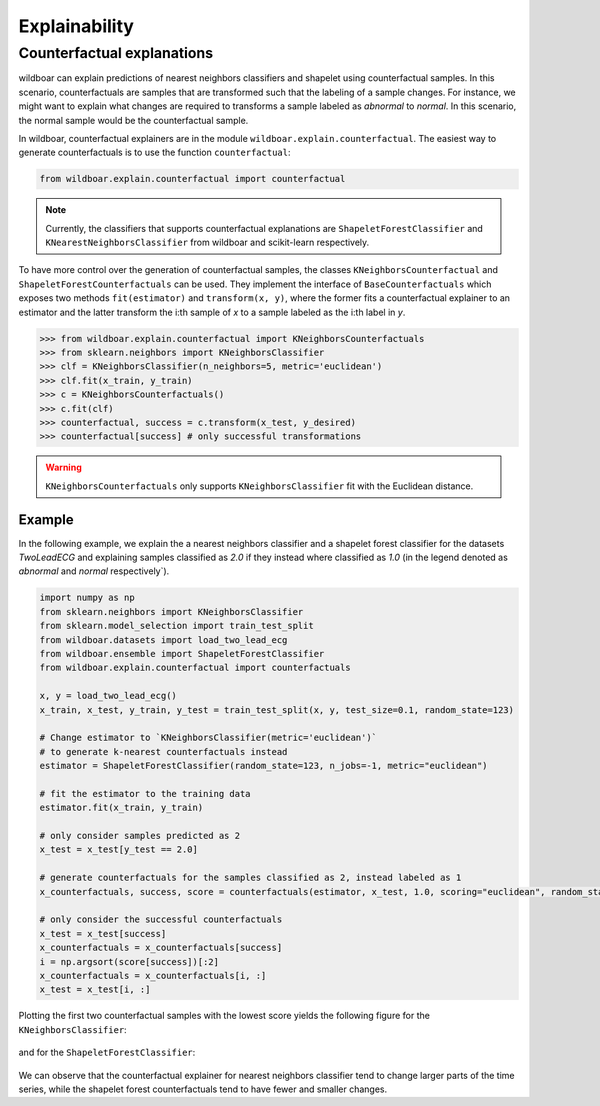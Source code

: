 =============
Explainability
=============

Counterfactual explanations
===========================

wildboar can explain predictions of nearest neighbors classifiers and shapelet
using counterfactual samples. In this scenario, counterfactuals are samples that
are transformed such that the labeling of a sample changes. For instance,
we might want to explain what changes are required to transforms a sample
labeled as `abnormal` to `normal`. In this scenario, the normal sample would
be the counterfactual sample.

In wildboar, counterfactual explainers are in the module ``wildboar.explain.counterfactual``.
The easiest way to generate counterfactuals is to use the function ``counterfactual``:

.. code-block:: python

    from wildboar.explain.counterfactual import counterfactual

.. note::

    Currently, the classifiers that supports counterfactual explanations
    are ``ShapeletForestClassifier`` and ``KNearestNeighborsClassifier``
    from wildboar and scikit-learn respectively.

To have more control over the generation of counterfactual samples, the classes
``KNeighborsCounterfactual`` and ``ShapeletForestCounterfactuals`` can be used.
They implement the interface of ``BaseCounterfactuals`` which exposes two
methods ``fit(estimator)`` and ``transform(x, y)``, where the former fits
a counterfactual explainer to an estimator and the latter transform the i:th sample
of `x` to a sample labeled as the i:th label in `y`.

.. code-block:: python

    >>> from wildboar.explain.counterfactual import KNeighborsCounterfactuals
    >>> from sklearn.neighbors import KNeighborsClassifier
    >>> clf = KNeighborsClassifier(n_neighbors=5, metric='euclidean')
    >>> clf.fit(x_train, y_train)
    >>> c = KNeighborsCounterfactuals()
    >>> c.fit(clf)
    >>> counterfactual, success = c.transform(x_test, y_desired)
    >>> counterfactual[success] # only successful transformations

.. warning::

    ``KNeighborsCounterfactuals`` only supports ``KNeighborsClassifier`` fit
    with the Euclidean distance.

Example
-------
In the following example, we explain the a nearest neighbors classifier and
a shapelet forest classifier for the datasets `TwoLeadECG` and explaining samples
classified as `2.0` if they instead where classified as `1.0` (in the legend
denoted as `abnormal` and `normal` respectively`).

.. code-block:: python

    import numpy as np
    from sklearn.neighbors import KNeighborsClassifier
    from sklearn.model_selection import train_test_split
    from wildboar.datasets import load_two_lead_ecg
    from wildboar.ensemble import ShapeletForestClassifier
    from wildboar.explain.counterfactual import counterfactuals

    x, y = load_two_lead_ecg()
    x_train, x_test, y_train, y_test = train_test_split(x, y, test_size=0.1, random_state=123)

    # Change estimator to `KNeighborsClassifier(metric='euclidean')`
    # to generate k-nearest counterfactuals instead
    estimator = ShapeletForestClassifier(random_state=123, n_jobs=-1, metric="euclidean")

    # fit the estimator to the training data
    estimator.fit(x_train, y_train)

    # only consider samples predicted as 2
    x_test = x_test[y_test == 2.0]

    # generate counterfactuals for the samples classified as 2, instead labeled as 1
    x_counterfactuals, success, score = counterfactuals(estimator, x_test, 1.0, scoring="euclidean", random_state=123)

    # only consider the successful counterfactuals
    x_test = x_test[success]
    x_counterfactuals = x_counterfactuals[success]
    i = np.argsort(score[success])[:2]
    x_counterfactuals = x_counterfactuals[i, :]
    x_test = x_test[i, :]

Plotting the first two counterfactual samples with the lowest score yields the following
figure for the ``KNeighborsClassifier``:

.. figure:: ../_static/img/explain/counterfactuals_nn.png
   :scale: 65%

and for the ``ShapeletForestClassifier``:

.. figure:: ../_static/img/explain/counterfactuals_sf.png
   :scale: 65%

We can observe that the counterfactual explainer for nearest neighbors classifier
tend to change larger parts of the time series, while the shapelet forest counterfactuals
tend to have fewer and smaller changes.



